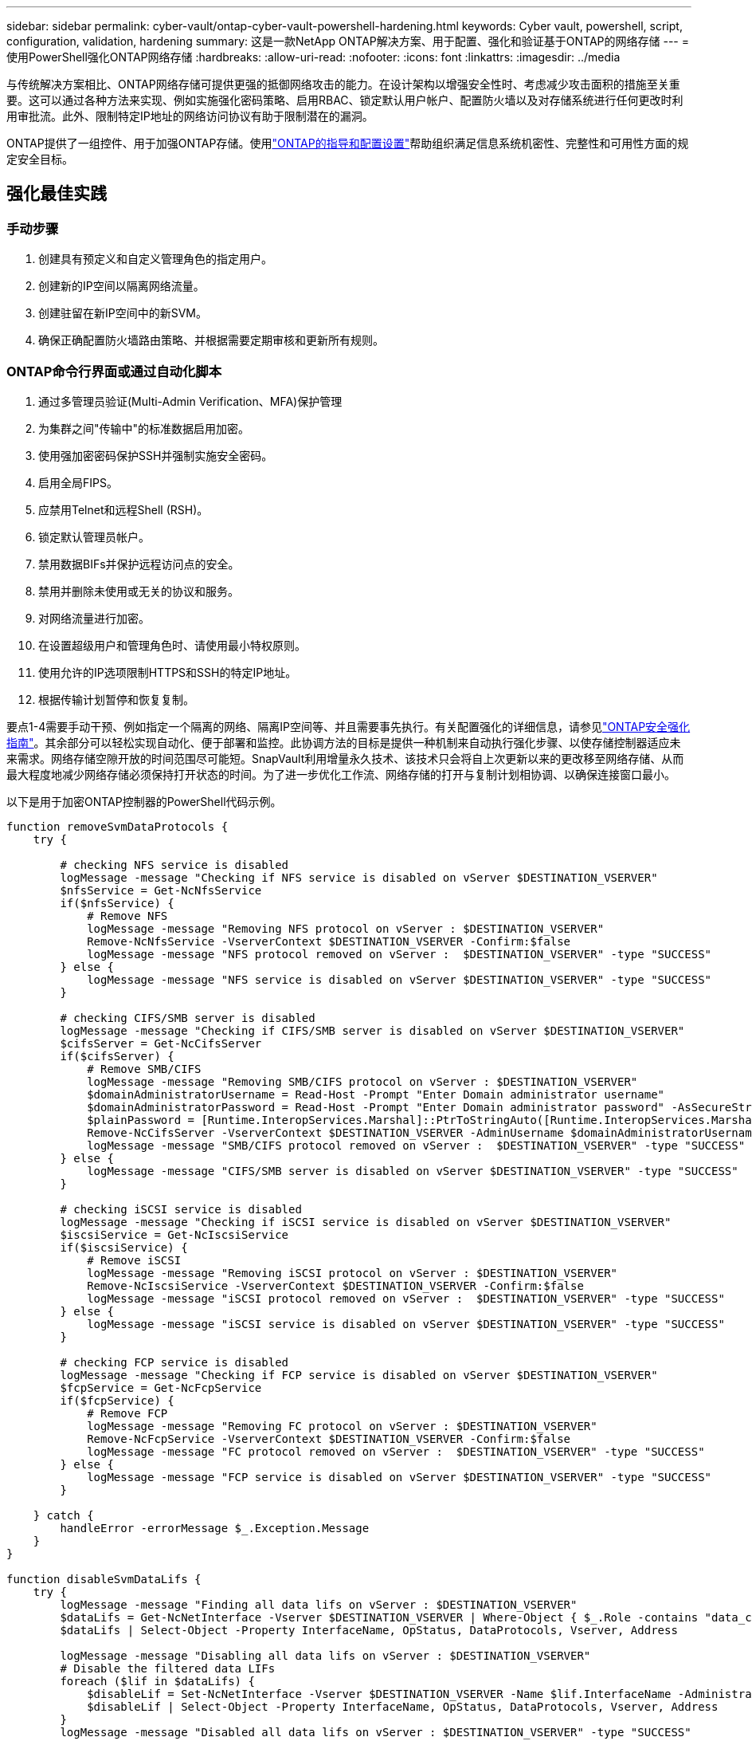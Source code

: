---
sidebar: sidebar 
permalink: cyber-vault/ontap-cyber-vault-powershell-hardening.html 
keywords: Cyber vault, powershell, script, configuration, validation, hardening 
summary: 这是一款NetApp ONTAP解决方案、用于配置、强化和验证基于ONTAP的网络存储 
---
= 使用PowerShell强化ONTAP网络存储
:hardbreaks:
:allow-uri-read: 
:nofooter: 
:icons: font
:linkattrs: 
:imagesdir: ../media


[role="lead"]
与传统解决方案相比、ONTAP网络存储可提供更强的抵御网络攻击的能力。在设计架构以增强安全性时、考虑减少攻击面积的措施至关重要。这可以通过各种方法来实现、例如实施强化密码策略、启用RBAC、锁定默认用户帐户、配置防火墙以及对存储系统进行任何更改时利用审批流。此外、限制特定IP地址的网络访问协议有助于限制潜在的漏洞。

ONTAP提供了一组控件、用于加强ONTAP存储。使用link:https://docs.netapp.com/us-en/ontap/ontap-security-hardening/security-hardening-overview.html["ONTAP的指导和配置设置"^]帮助组织满足信息系统机密性、完整性和可用性方面的规定安全目标。



== 强化最佳实践



=== 手动步骤

. 创建具有预定义和自定义管理角色的指定用户。
. 创建新的IP空间以隔离网络流量。
. 创建驻留在新IP空间中的新SVM。
. 确保正确配置防火墙路由策略、并根据需要定期审核和更新所有规则。




=== ONTAP命令行界面或通过自动化脚本

. 通过多管理员验证(Multi-Admin Verification、MFA)保护管理
. 为集群之间"传输中"的标准数据启用加密。
. 使用强加密密码保护SSH并强制实施安全密码。
. 启用全局FIPS。
. 应禁用Telnet和远程Shell (RSH)。
. 锁定默认管理员帐户。
. 禁用数据BIFs并保护远程访问点的安全。
. 禁用并删除未使用或无关的协议和服务。
. 对网络流量进行加密。
. 在设置超级用户和管理角色时、请使用最小特权原则。
. 使用允许的IP选项限制HTTPS和SSH的特定IP地址。
. 根据传输计划暂停和恢复复制。


要点1-4需要手动干预、例如指定一个隔离的网络、隔离IP空间等、并且需要事先执行。有关配置强化的详细信息，请参见link:https://docs.netapp.com/us-en/ontap/ontap-security-hardening/security-hardening-overview.html["ONTAP安全强化指南"^]。其余部分可以轻松实现自动化、便于部署和监控。此协调方法的目标是提供一种机制来自动执行强化步骤、以使存储控制器适应未来需求。网络存储空隙开放的时间范围尽可能短。SnapVault利用增量永久技术、该技术只会将自上次更新以来的更改移至网络存储、从而最大程度地减少网络存储必须保持打开状态的时间。为了进一步优化工作流、网络存储的打开与复制计划相协调、以确保连接窗口最小。

以下是用于加密ONTAP控制器的PowerShell代码示例。

[source, powershell]
----
function removeSvmDataProtocols {
    try {

        # checking NFS service is disabled
        logMessage -message "Checking if NFS service is disabled on vServer $DESTINATION_VSERVER"
        $nfsService = Get-NcNfsService
        if($nfsService) {
            # Remove NFS
            logMessage -message "Removing NFS protocol on vServer : $DESTINATION_VSERVER"
            Remove-NcNfsService -VserverContext $DESTINATION_VSERVER -Confirm:$false
            logMessage -message "NFS protocol removed on vServer :  $DESTINATION_VSERVER" -type "SUCCESS"
        } else {
            logMessage -message "NFS service is disabled on vServer $DESTINATION_VSERVER" -type "SUCCESS"
        }

        # checking CIFS/SMB server is disabled
        logMessage -message "Checking if CIFS/SMB server is disabled on vServer $DESTINATION_VSERVER"
        $cifsServer = Get-NcCifsServer
        if($cifsServer) {
            # Remove SMB/CIFS
            logMessage -message "Removing SMB/CIFS protocol on vServer : $DESTINATION_VSERVER"
            $domainAdministratorUsername = Read-Host -Prompt "Enter Domain administrator username"
            $domainAdministratorPassword = Read-Host -Prompt "Enter Domain administrator password" -AsSecureString
            $plainPassword = [Runtime.InteropServices.Marshal]::PtrToStringAuto([Runtime.InteropServices.Marshal]::SecureStringToBSTR($domainAdministratorPassword))
            Remove-NcCifsServer -VserverContext $DESTINATION_VSERVER -AdminUsername $domainAdministratorUsername -AdminPassword $plainPassword -Confirm:$false -ErrorAction Stop
            logMessage -message "SMB/CIFS protocol removed on vServer :  $DESTINATION_VSERVER" -type "SUCCESS"
        } else {
            logMessage -message "CIFS/SMB server is disabled on vServer $DESTINATION_VSERVER" -type "SUCCESS"
        }

        # checking iSCSI service is disabled
        logMessage -message "Checking if iSCSI service is disabled on vServer $DESTINATION_VSERVER"
        $iscsiService = Get-NcIscsiService
        if($iscsiService) {
            # Remove iSCSI
            logMessage -message "Removing iSCSI protocol on vServer : $DESTINATION_VSERVER"
            Remove-NcIscsiService -VserverContext $DESTINATION_VSERVER -Confirm:$false
            logMessage -message "iSCSI protocol removed on vServer :  $DESTINATION_VSERVER" -type "SUCCESS"
        } else {
            logMessage -message "iSCSI service is disabled on vServer $DESTINATION_VSERVER" -type "SUCCESS"
        }

        # checking FCP service is disabled
        logMessage -message "Checking if FCP service is disabled on vServer $DESTINATION_VSERVER"
        $fcpService = Get-NcFcpService
        if($fcpService) {
            # Remove FCP
            logMessage -message "Removing FC protocol on vServer : $DESTINATION_VSERVER"
            Remove-NcFcpService -VserverContext $DESTINATION_VSERVER -Confirm:$false
            logMessage -message "FC protocol removed on vServer :  $DESTINATION_VSERVER" -type "SUCCESS"
        } else {
            logMessage -message "FCP service is disabled on vServer $DESTINATION_VSERVER" -type "SUCCESS"
        }

    } catch {
        handleError -errorMessage $_.Exception.Message
    }
}

function disableSvmDataLifs {
    try {
        logMessage -message "Finding all data lifs on vServer : $DESTINATION_VSERVER"
        $dataLifs = Get-NcNetInterface -Vserver $DESTINATION_VSERVER | Where-Object { $_.Role -contains "data_core" }
        $dataLifs | Select-Object -Property InterfaceName, OpStatus, DataProtocols, Vserver, Address

        logMessage -message "Disabling all data lifs on vServer : $DESTINATION_VSERVER"
        # Disable the filtered data LIFs
        foreach ($lif in $dataLifs) {
            $disableLif = Set-NcNetInterface -Vserver $DESTINATION_VSERVER -Name $lif.InterfaceName -AdministrativeStatus down -ErrorAction Stop
            $disableLif | Select-Object -Property InterfaceName, OpStatus, DataProtocols, Vserver, Address
        }
        logMessage -message "Disabled all data lifs on vServer : $DESTINATION_VSERVER" -type "SUCCESS"

    } catch {
        handleError -errorMessage $_.Exception.Message
    }
}

function configureMultiAdminApproval {
    try {

        # check if multi admin verification is enabled
        logMessage -message "Checking if multi-admin verification is enabled"
        $maaConfig = Invoke-NcSsh -Name $DESTINATION_ONTAP_CLUSTER_MGMT_IP -Credential $DESTINATION_ONTAP_CREDS -Command "set -privilege advanced; security multi-admin-verify show"
        if ($maaConfig.Value -match "Enabled" -and $maaConfig.Value -match "true") {
            $maaConfig
            logMessage -message "Multi-admin verification is configured and enabled" -type "SUCCESS"
        } else {
            logMessage -message "Setting Multi-admin verification rules"
            # Define the commands to be restricted
            $rules = @(
                "cluster peer delete",
                "vserver peer delete",
                "volume snapshot policy modify",
                "volume snapshot rename",
                "vserver audit modify",
                "vserver audit delete",
                "vserver audit disable"
            )
            foreach($rule in $rules) {
                Invoke-NcSsh -Name $DESTINATION_ONTAP_CLUSTER_MGMT_IP -Credential $DESTINATION_ONTAP_CREDS -Command "security multi-admin-verify rule create -operation `"$rule`""
            }

            logMessage -message "Creating multi admin verification group for ONTAP Cluster $DESTINATION_ONTAP_CLUSTER_MGMT_IP, Group name : $MULTI_ADMIN_APPROVAL_GROUP_NAME, Users : $MULTI_ADMIN_APPROVAL_USERS, Email : $MULTI_ADMIN_APPROVAL_EMAIL"
            Invoke-NcSsh -Name $DESTINATION_ONTAP_CLUSTER_MGMT_IP -Credential $DESTINATION_ONTAP_CREDS -Command "security multi-admin-verify approval-group create -name $MULTI_ADMIN_APPROVAL_GROUP_NAME -approvers $MULTI_ADMIN_APPROVAL_USERS -email `"$MULTI_ADMIN_APPROVAL_EMAIL`""
            logMessage -message "Created multi admin verification group for ONTAP Cluster $DESTINATION_ONTAP_CLUSTER_MGMT_IP, Group name : $MULTI_ADMIN_APPROVAL_GROUP_NAME, Users : $MULTI_ADMIN_APPROVAL_USERS, Email : $MULTI_ADMIN_APPROVAL_EMAIL" -type "SUCCESS"

            logMessage -message "Enabling multi admin verification group $MULTI_ADMIN_APPROVAL_GROUP_NAME"
            Invoke-NcSsh -Name $DESTINATION_ONTAP_CLUSTER_MGMT_IP -Credential $DESTINATION_ONTAP_CREDS -Command "security multi-admin-verify modify -approval-groups $MULTI_ADMIN_APPROVAL_GROUP_NAME -required-approvers 1 -enabled true"
            logMessage -message "Enabled multi admin verification group $MULTI_ADMIN_APPROVAL_GROUP_NAME" -type "SUCCESS"

            logMessage -message "Enabling multi admin verification for ONTAP Cluster $DESTINATION_ONTAP_CLUSTER_MGMT_IP"
            Invoke-NcSsh -Name $DESTINATION_ONTAP_CLUSTER_MGMT_IP -Credential $DESTINATION_ONTAP_CREDS -Command "security multi-admin-verify modify -enabled true"
            logMessage -message "Successfully enabled multi admin verification for ONTAP Cluster $DESTINATION_ONTAP_CLUSTER_MGMT_IP" -type "SUCCESS"

            logMessage -message "Enabling multi admin verification for ONTAP Cluster $DESTINATION_ONTAP_CLUSTER_MGMT_IP"
            Invoke-NcSsh -Name $DESTINATION_ONTAP_CLUSTER_MGMT_IP -Credential $DESTINATION_ONTAP_CREDS -Command "security multi-admin-verify modify -enabled true"
            logMessage -message "Successfully enabled multi admin verification for ONTAP Cluster $DESTINATION_ONTAP_CLUSTER_MGMT_IP" -type "SUCCESS"
        }

    } catch {
        handleError -errorMessage $_.Exception.Message
    }
}

function additionalSecurityHardening {
    try {
        $command = "set -privilege advanced -confirmations off;security protocol modify -application telnet -enabled false;"
        logMessage -message "Disabling Telnet"
        Invoke-NcSsh -Name $DESTINATION_ONTAP_CLUSTER_MGMT_IP -Credential $DESTINATION_ONTAP_CREDS -Command $command
        logMessage -message "Disabled Telnet" -type "SUCCESS"

        #$command = "set -privilege advanced -confirmations off;security config modify -interface SSL -is-fips-enabled true;"
        #logMessage -message "Enabling Global FIPS"
        ##Invoke-SSHCommand -SessionId $sshSession.SessionId -Command $command -ErrorAction Stop
        #logMessage -message "Enabled Global FIPS" -type "SUCCESS"

        $command = "set -privilege advanced -confirmations off;network interface service-policy modify-service -vserver cluster2 -policy default-management -service management-https -allowed-addresses $ALLOWED_IPS;"
        logMessage -message "Restricting IP addresses $ALLOWED_IPS for Cluster management HTTPS"
        Invoke-NcSsh -Name $DESTINATION_ONTAP_CLUSTER_MGMT_IP -Credential $DESTINATION_ONTAP_CREDS -Command $command
        logMessage -message "Successfully restricted IP addresses $ALLOWED_IPS for Cluster management HTTPS" -type "SUCCESS"

        #logMessage -message "Checking if audit logs volume audit_logs exists"
        #$volume = Get-NcVol -Vserver $DESTINATION_VSERVER -Name audit_logs -ErrorAction Stop

        #if($volume) {
        #    logMessage -message "Volume audit_logs already exists! Skipping creation"
        #} else {
        #    # Create audit logs volume
        #    logMessage -message "Creating audit logs volume : audit_logs"
        #    New-NcVol -Name audit_logs -Aggregate $DESTINATION_AGGREGATE_NAME -Size 5g -ErrorAction Stop | Select-Object -Property Name, State, TotalSize, Aggregate, Vserver
        #    logMessage -message "Volume audit_logs created successfully" -type "SUCCESS"
        #}

        ## Mount audit logs volume to path /vol/audit_logs
        #logMessage -message "Creating junction path for volume audit_logs at path /vol/audit_logs for vServer $DESTINATION_VSERVER"
        #Mount-NcVol -VserverContext $DESTINATION_VSERVER -Name audit_logs -JunctionPath /audit_logs | Select-Object -Property Name, -JunctionPath
        #logMessage -message "Created junction path for volume audit_logs at path /vol/audit_logs for vServer $DESTINATION_VSERVER" -type "SUCCESS"

        #logMessage -message "Enabling audit logging for vServer $DESTINATION_VSERVER at path /vol/audit_logs"
        #$command = "set -privilege advanced -confirmations off;vserver audit create -vserver $DESTINATION_VSERVER -destination /audit_logs -format xml;"
        #Invoke-SSHCommand -SessionI  $sshSession.SessionId -Command $command -ErrorAction Stop
        #logMessage -message "Successfully enabled audit logging for vServer $DESTINATION_VSERVER at path /vol/audit_logs"

    } catch {
        handleError -errorMessage $_.Exception.Message
    }
}
----